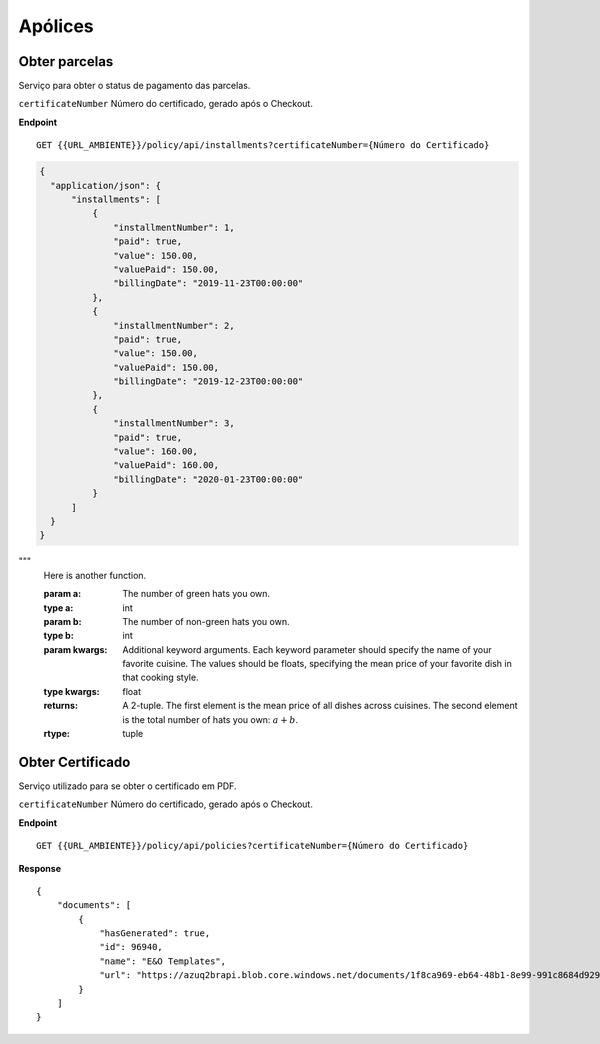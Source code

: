 Apólices
===========

Obter parcelas
^^^^^^^^^^^^^^
Serviço para obter o status de pagamento das parcelas.

``certificateNumber`` Número do certificado, gerado após o Checkout.

**Endpoint**

::

    GET {{URL_AMBIENTE}}/policy/api/installments?certificateNumber={Número do Certificado}


.. code-block:: json

    {
      "application/json": {
          "installments": [
              {
                  "installmentNumber": 1,
                  "paid": true,
                  "value": 150.00,
                  "valuePaid": 150.00,
                  "billingDate": "2019-11-23T00:00:00"
              },
              {
                  "installmentNumber": 2,
                  "paid": true,
                  "value": 150.00,
                  "valuePaid": 150.00,
                  "billingDate": "2019-12-23T00:00:00"
              },
              {
                  "installmentNumber": 3,
                  "paid": true,
                  "value": 160.00,
                  "valuePaid": 160.00,
                  "billingDate": "2020-01-23T00:00:00"
              }
          ]
      }
    }


"""
        Here is another function.

        :param a: The number of green hats you own.
        :type a: int

        :param b: The number of non-green hats you own.
        :type b: int

        :param kwargs: Additional keyword arguments. Each keyword parameter
                       should specify the name of your favorite cuisine.
                       The values should be floats, specifying the mean price
                       of your favorite dish in that cooking style.
        :type kwargs: float

        :returns: A 2-tuple.  The first element is the mean price of all dishes
                  across cuisines.  The second element is the total number of
                  hats you own: :math:`a + b`.
        :rtype: tuple


Obter Certificado
^^^^^^^^^^^^^^
Serviço utilizado para se obter o certificado em PDF.

``certificateNumber`` Número do certificado, gerado após o Checkout.

**Endpoint**

::

    GET {{URL_AMBIENTE}}/policy/api/policies?certificateNumber={Número do Certificado}


**Response**

::

    {
        "documents": [
            {
                "hasGenerated": true,
                "id": 96940,
                "name": "E&O Templates",
                "url": "https://azuq2brapi.blob.core.windows.net/documents/1f8ca969-eb64-48b1-8e99-991c8684d929/0035202000000000057"
            }
        ]
    }


